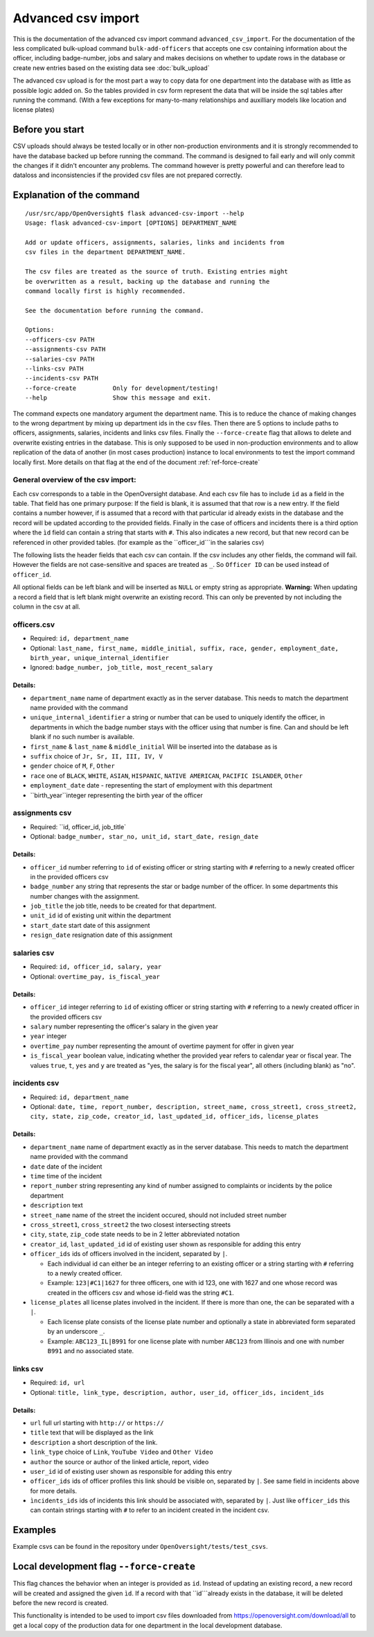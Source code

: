 Advanced csv import
=============================================

This is the documentation of the advanced csv import command ``advanced_csv_import``. For the documentation of the less complicated
bulk-upload command ``bulk-add-officers`` that accepts one csv containing information about the officer, including badge-number, jobs and salary
and makes decisions on whether to update rows in the database or create new entries based on the existing data see :doc:`bulk_upload`

The advanced csv upload is for the most part a way to copy data for one department into the database with as little as possible logic added on.
So the tables provided in csv form represent the data that will be inside the sql tables after running the command.
(With a few exceptions for many-to-many relationships and auxilliary models like location and license plates)

Before you start
----------------

CSV uploads should always be tested locally or in other non-production environments and it is strongly recommended
to have the database backed up before running the command. The command is designed to fail early and will
only commit the changes if it didn't encounter any problems. The command however is pretty powerful
and can therefore lead to dataloss and inconsistencies if the provided csv files are not prepared correctly.

Explanation of the command
--------------------------

::

  /usr/src/app/OpenOversight$ flask advanced-csv-import --help
  Usage: flask advanced-csv-import [OPTIONS] DEPARTMENT_NAME

  Add or update officers, assignments, salaries, links and incidents from
  csv files in the department DEPARTMENT_NAME.

  The csv files are treated as the source of truth. Existing entries might
  be overwritten as a result, backing up the database and running the
  command locally first is highly recommended.

  See the documentation before running the command.

  Options:
  --officers-csv PATH
  --assignments-csv PATH
  --salaries-csv PATH
  --links-csv PATH
  --incidents-csv PATH
  --force-create          Only for development/testing!
  --help                  Show this message and exit.


The command expects one mandatory argument the department name.
This is to reduce the chance of making changes to the wrong department by mixing up department ids in the csv files.
Then there are 5 options to include paths to officers, assignments, salaries, incidents and links csv files.
Finally the ``--force-create`` flag that allows to delete and overwrite existing entries in the database.
This is only supposed to be used in non-production environments and to allow replication of the data of another (in most cases production)
instance to local environments to test the import command locally first. More details on that flag at the end of the document :ref:`ref-force-create`

General overview of the csv import:
^^^^^^^^^^^^^^^^^^^^^^^^^^^^^^^^^^^
Each csv corresponds to a table in the OpenOversight database. And each csv file has to include ``id`` as a field in the table.
That field has one primary purpose: If the field is blank, it is assumed that that row is a new entry.
If the field contains a number however, if is assumed that a record with that particular id already exists in the database
and the record will be updated according to the provided fields. Finally in the case of officers and incidents
there is a third option where the ``ìd`` field can contain a string that starts with ``#``. This also indicates a new record,
but that new record can be referenced in other provided tables. (for example as the ``officer_id```in the salaries csv)

The following lists the header fields that each csv can contain. If the csv includes any other fields, the command will fail.
However the fields are not case-sensitive and spaces are treated as ``_``. So ``Officer ID`` can be used instead of ``officer_id``.

All optional fields can be left blank and will be inserted as ``NULL`` or empty string as appropriate.
**Warning:** When updating a record a field that is left blank might overwrite an existing record.
This can only be prevented by not including the column in the csv at all.

officers.csv
^^^^^^^^^^^^
- Required: ``id, department_name``
- Optional: ``last_name, first_name, middle_initial, suffix, race, gender, employment_date, birth_year, unique_internal_identifier``
- Ignored: ``badge_number, job_title, most_recent_salary``

Details:
~~~~~~~~
-  ``department_name`` name of department exactly as in the server database.
   This needs to match the department name provided with the command
-  ``unique_internal_identifier`` a string or number that can be used to
   uniquely identify the officer, in departments in which the badge
   number stays with the officer using that number is fine. Can and should be left blank
   if no such number is available.
-  ``first_name`` & ``last_name`` & ``middle_initial`` Will be inserted into the database as is
-  ``suffix`` choice of ``Jr, Sr, II, III, IV, V``
-  ``gender`` choice of ``M``, ``F``, ``Other``
-  ``race`` one of ``BLACK``, ``WHITE``, ``ASIAN``, ``HISPANIC``, ``NATIVE AMERICAN``, ``PACIFIC ISLANDER``, ``Other``
-  ``employment_date`` date - representing the start of employment with this department
-  ``birth_year``integer representing the birth year of the officer

assignments csv
^^^^^^^^^^^^^^^
- Required: ``id, officer_id, job_title`
- Optional: ``badge_number, star_no, unit_id, start_date, resign_date``

Details:
~~~~~~~~
-  ``officer_id`` number referring to ``id`` of existing officer or string starting with ``#`` referring to a newly created officer in the provided officers csv
-  ``badge_number`` any string that represents the star or badge number of the officer. In some departments this number changes with the assignment.
-  ``job_title`` the job title, needs to be created for that department.
-  ``unit_id`` id of existing unit within the department
-  ``start_date`` start date of this assignment
-  ``resign_date`` resignation date of this assignment

salaries csv
^^^^^^^^^^^^
- Required: ``id, officer_id, salary, year``
- Optional: ``overtime_pay, is_fiscal_year``

Details:
~~~~~~~~
-  ``officer_id`` integer referring to ``id`` of existing officer or string starting with ``#`` referring to a newly created officer in the provided officers csv
- ``salary`` number representing the officer's salary in the given year
- ``year`` integer
- ``overtime_pay`` number representing the amount of overtime payment for offer in given year
- ``is_fiscal_year`` boolean value, indicating whether the provided year refers to calendar year or fiscal year.
  The values ``true``, ``t``, ``yes`` and  ``y`` are treated as "yes, the salary is for the fiscal year", all others (including blank) as "no".

incidents csv
^^^^^^^^^^^^^
- Required: ``id, department_name``
- Optional: ``date, time, report_number, description, street_name, cross_street1, cross_street2, city, state, zip_code,
  creator_id, last_updated_id, officer_ids, license_plates``

Details:
~~~~~~~~
-  ``department_name`` name of department exactly as in the server database.
   This needs to match the department name provided with the command
- ``date`` date of the incident
- ``time`` time of the incident
- ``report_number`` string representing any kind of number assigned to complaints or incidents by the police department
- ``description`` text
- ``street_name`` name of the street the incident occured, should not included street number
- ``cross_street1``, ``cross_street2`` the two closest intersecting streets
- ``city``, ``state``, ``zip_code`` state needs to be in 2 letter abbreviated notation
- ``creator_id``, ``last_updated_id`` id of existing user shown as responsible for adding this entry
- ``officer_ids`` ids of officers involved in the incident, separated by ``|``.
  
  - Each individual id can either be an integer referring to an existing officer or a string starting with ``#`` referring to a newly created officer.
  - Example: ``123|#C1|1627`` for three officers, one with id 123, one with 1627 and one whose record was created in the officers csv
    and whose id-field was the string ``#C1``.

- ``license_plates`` all license plates involved in the incident. If there is more than one, the can be separated with a ``|``.
  
  - Each license plate consists of the license plate number and optionally a state in abbreviated form separated by an underscore ``_``.
  - Example: ``ABC123_IL|B991`` for one license plate with number ``ABC123`` from Illinois and one with number ``B991`` and no associated state.


links csv
^^^^^^^^^
- Required: ``id, url``
- Optional: ``title, link_type, description, author, user_id, officer_ids, incident_ids``

Details:
~~~~~~~~
- ``url`` full url starting with ``http://`` or ``https://``
- ``title`` text that will be displayed as the link
- ``description`` a short description of the link.
- ``link_type`` choice of ``Link``, ``YouTube Video`` and ``Other Video``
- ``author`` the source or author of the linked article, report, video
- ``user_id`` id of existing user shown as responsible for adding this entry
- ``officer_ids`` ids of officer profiles this link should be visible on, separated by ``|``. See same field in incidents above for more details.
- ``ìncidents_ids`` ids of incidents this link should be associated with, separated by ``|``. Just like ``officer_ids`` this can contain strings
  starting with ``#`` to refer to an incident created in the incident csv.

Examples
---------
Example csvs can be found in the repository under ``OpenOversight/tests/test_csvs``.

.. _ref-force-create:
Local development flag ``--force-create``
-----------------------------------------

This flag chances the behavior when an integer is provided as ``id``. Instead of updating an existing record,
a new record will be created and assigned the given ``ìd``. If a record with that ``id```already exists in the
database, it will be deleted before the new record is created.

This functionality is intended to be used to import csv files downloaded from https://openoversight.com/download/all
to get a local copy of the production data for one department in the local development database.

